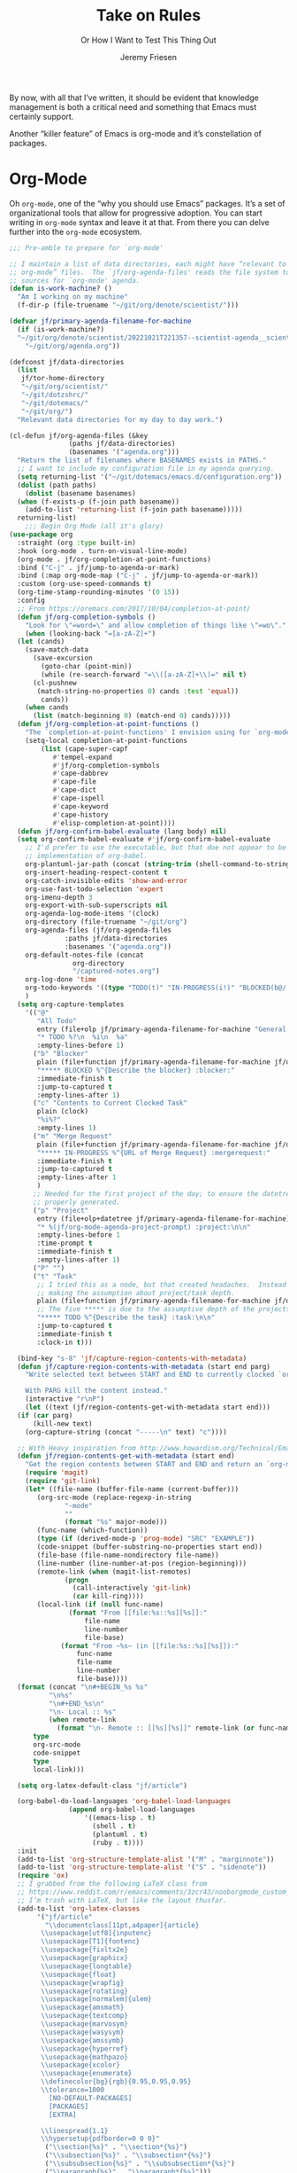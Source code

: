 # -*- lexical-binding: t; org-insert-tilde-language: emacs-lisp; -*-
#+TITLE: Take on Rules
#+SUBTITLE: Or How I Want to Test This Thing Out
#+AUTHOR: Jeremy Friesen
#+EMAIL: jeremy@jeremyfriesen.com
#+FILETAGS: :takeonrules:
#+STARTUP: showall
#+PROPERTY: header-args:emacs-lisp :comments link
#+OPTIONS: toc:3

By now, with all that I’ve written, it should be evident that knowledge management is both a critical need and something that Emacs must certainly support.

Another “killer feature” of Emacs is org-mode and it’s constellation of packages.

* Org-Mode

Oh ~org-mode~, one of the “why you should use Emacs” packages.  It’s a set of organizational tools that allow for progressive adoption.  You can start writing in ~org-mode~ syntax and leave it at that.  From there you can delve further into the ~org-mode~ ecosystem.

#+begin_src emacs-lisp
  ;;; Pre-amble to prepare for `org-mode'

  ;; I maintain a list of data directories, each might have “relevant to
  ;; org-mode” files.  The `jf/org-agenda-files' reads the file system to gather
  ;; sources for `org-mode' agenda.
  (defun is-work-machine? ()
    "Am I working on my machine"
    (f-dir-p (file-truename "~/git/org/denote/scientist/")))

  (defvar jf/primary-agenda-filename-for-machine
    (if (is-work-machine?)
	"~/git/org/denote/scientist/20221021T221357--scientist-agenda__scientist.org"
      "~/git/org/agenda.org"))

  (defconst jf/data-directories
    (list
     jf/tor-home-directory
     "~/git/org/scientist/"
     "~/git/dotzshrc/"
     "~/git/dotemacs/"
     "~/git/org/")
    "Relevant data directories for my day to day work.")

  (cl-defun jf/org-agenda-files (&key
				 (paths jf/data-directories)
				 (basenames '("agenda.org")))
    "Return the list of filenames where BASENAMES exists in PATHS."
    ;; I want to include my configuration file in my agenda querying.
    (setq returning-list '("~/git/dotemacs/emacs.d/configuration.org"))
    (dolist (path paths)
      (dolist (basename basenames)
	(when (f-exists-p (f-join path basename))
	  (add-to-list 'returning-list (f-join path basename)))))
    returning-list)
      ;;; Begin Org Mode (all it's glory)
  (use-package org
    :straight (org :type built-in)
    :hook (org-mode . turn-on-visual-line-mode)
    (org-mode . jf/org-completion-at-point-functions)
    :bind ("C-j" . jf/jump-to-agenda-or-mark)
    :bind (:map org-mode-map ("C-j" . jf/jump-to-agenda-or-mark))
    :custom (org-use-speed-commands t)
    (org-time-stamp-rounding-minutes '(0 15))
    :config
    ;; From https://oremacs.com/2017/10/04/completion-at-point/
    (defun jf/org-completion-symbols ()
      "Look for \"=word=\" and allow completion of things like \"=wo\"."
      (when (looking-back "=[a-zA-Z]+")
	(let (cands)
	  (save-match-data
	    (save-excursion
	      (goto-char (point-min))
	      (while (re-search-forward "=\\([a-zA-Z]+\\)=" nil t)
		(cl-pushnew
		 (match-string-no-properties 0) cands :test 'equal))
	      cands))
	  (when cands
	    (list (match-beginning 0) (match-end 0) cands)))))
    (defun jf/org-completion-at-point-functions ()
      "The `completion-at-point-functions' I envision using for `org-mode'."
      (setq-local completion-at-point-functions
		  (list (cape-super-capf
			 #'tempel-expand
			 #'jf/org-completion-symbols
			 #'cape-dabbrev
			 #'cape-file
			 #'cape-dict
			 #'cape-ispell
			 #'cape-keyword
			 #'cape-history
			 #'elisp-completion-at-point))))
    (defun jf/org-confirm-babel-evaluate (lang body) nil)
    (setq org-confirm-babel-evaluate #'jf/org-confirm-babel-evaluate
	  ;; I'd prefer to use the executable, but that doe not appear to be the
	  ;; implementation of org-babel.
	  org-plantuml-jar-path (concat (string-trim (shell-command-to-string "brew-path plantuml")) "/libexec/plantuml.jar")
	  org-insert-heading-respect-content t
	  org-catch-invisible-edits 'show-and-error
	  org-use-fast-todo-selection 'expert
	  org-imenu-depth 3
	  org-export-with-sub-superscripts nil
	  org-agenda-log-mode-items '(clock)
	  org-directory (file-truename "~/git/org")
	  org-agenda-files (jf/org-agenda-files
			    :paths jf/data-directories
			    :basenames '("agenda.org"))
	  org-default-notes-file (concat
				  org-directory
				  "/captured-notes.org")
	  org-log-done 'time
	  org-todo-keywords '((type "TODO(t)" "IN-PROGRESS(i!)" "BLOCKED(b@/!)" "IN-REVIEW(r!)" "|" "DONE(d!)" "DELEGATED(g@/!)" "CANCELLED(c@)"))
	  )
    (setq org-capture-templates
	  '(("@"
	     "All Todo"
	     entry (file+olp jf/primary-agenda-filename-for-machine "General Todo Items")
	     "* TODO %?\n  %i\n  %a"
	     :empty-lines-before 1)
	    ("b" "Blocker"
	     plain (file+function jf/primary-agenda-filename-for-machine jf/org-mode-agenda-find-blocked-node)
	     "***** BLOCKED %^{Describe the blocker} :blocker:"
	     :immediate-finish t
	     :jump-to-captured t
	     :empty-lines-after 1)
	    ("c" "Contents to Current Clocked Task"
	     plain (clock)
	     "%i%?"
	     :empty-lines 1)
	    ("m" "Merge Request"
	     plain (file+function jf/primary-agenda-filename-for-machine jf/org-mode-agenda-find-merge-request-node)
	     "***** IN-PROGRESS %^{URL of Merge Request} :mergerequest:"
	     :immediate-finish t
	     :jump-to-captured t
	     :empty-lines-after 1
	     )
	    ;; Needed for the first project of the day; to ensure the datetree is
	    ;; properly generated.
	    ("p" "Project"
	     entry (file+olp+datetree jf/primary-agenda-filename-for-machine)
	     "* %(jf/org-mode-agenda-project-prompt) :project:\n\n"
	     :empty-lines-before 1
	     :time-prompt t
	     :immediate-finish t
	     :empty-lines-after 1)
	    ("P" "")
	    ("t" "Task"
	     ;; I tried this as a node, but that created headaches.  Instead I'm
	     ;; making the assumption about project/task depth.
	     plain (file+function jf/primary-agenda-filename-for-machine jf/org-mode-agenda-find-project-node)
	     ;; The five ***** is due to the assumptive depth of the projects and tasks.
	     "***** TODO %^{Describe the task} :task:\n\n"
	     :jump-to-captured t
	     :immediate-finish t
	     :clock-in t)))

    (bind-key "s-8" 'jf/capture-region-contents-with-metadata)
    (defun jf/capture-region-contents-with-metadata (start end parg)
      "Write selected text between START and END to currently clocked `org-mode' entry.

      With PARG kill the content instead."
      (interactive "r\nP")
      (let ((text (jf/region-contents-get-with-metadata start end)))
	(if (car parg)
	    (kill-new text)
	  (org-capture-string (concat "-----\n" text) "c"))))

    ;; With Heavy inspiration from http://www.howardism.org/Technical/Emacs/capturing-content.html
    (defun jf/region-contents-get-with-metadata (start end)
      "Get the region contents between START and END and return an `org-mode' formatted string."
      (require 'magit)
      (require 'git-link)
      (let* ((file-name (buffer-file-name (current-buffer)))
	     (org-src-mode (replace-regexp-in-string
			    "-mode"
			    ""
			    (format "%s" major-mode)))
	     (func-name (which-function))
	     (type (if (derived-mode-p 'prog-mode) "SRC" "EXAMPLE"))
	     (code-snippet (buffer-substring-no-properties start end))
	     (file-base (file-name-nondirectory file-name))
	     (line-number (line-number-at-pos (region-beginning)))
	     (remote-link (when (magit-list-remotes)
			    (progn
			      (call-interactively 'git-link)
			      (car kill-ring))))
	     (local-link (if (null func-name)
			     (format "From [[file:%s::%s][%s]]:"
				     file-name
				     line-number
				     file-base)
			   (format "From ~%s~ (in [[file:%s::%s][%s]]):"
				   func-name
				   file-name
				   line-number
				   file-base))))
	(format (concat "\n#+BEGIN_%s %s"
			"\n%s"
			"\n#+END_%s\n"
			"\n- Local :: %s"
			(when remote-link
			  (format "\n- Remote :: [[%s][%s]]" remote-link (or func-name file-name))))
		type
		org-src-mode
		code-snippet
		type
		local-link)))

    (setq org-latex-default-class "jf/article")

    (org-babel-do-load-languages 'org-babel-load-languages
				 (append org-babel-load-languages
					 '((emacs-lisp . t)
					   (shell . t)
					   (plantuml . t)
					   (ruby . t))))
    :init
    (add-to-list 'org-structure-template-alist '("M" . "marginnote"))
    (add-to-list 'org-structure-template-alist '("S" . "sidenote"))
    (require 'ox)
    ;; I grabbed from the following LaTeX class from
    ;; https://www.reddit.com/r/emacs/comments/3zcr43/nooborgmode_custom_latexpdf_export_custom_style/.
    ;; I’m trash with LaTeX, but like the layout thusfar.
    (add-to-list 'org-latex-classes
		 '("jf/article"
		   "\\documentclass[11pt,a4paper]{article}
	      \\usepackage[utf8]{inputenc}
	      \\usepackage[T1]{fontenc}
	      \\usepackage{fixltx2e}
	      \\usepackage{graphicx}
	      \\usepackage{longtable}
	      \\usepackage{float}
	      \\usepackage{wrapfig}
	      \\usepackage{rotating}
	      \\usepackage[normalem]{ulem}
	      \\usepackage{amsmath}
	      \\usepackage{textcomp}
	      \\usepackage{marvosym}
	      \\usepackage{wasysym}
	      \\usepackage{amssymb}
	      \\usepackage{hyperref}
	      \\usepackage{mathpazo}
	      \\usepackage{xcolor}
	      \\usepackage{enumerate}
	      \\definecolor{bg}{rgb}{0.95,0.95,0.95}
	      \\tolerance=1000
		    [NO-DEFAULT-PACKAGES]
		    [PACKAGES]
		    [EXTRA]

	      \\linespread{1.1}
	      \\hypersetup{pdfborder=0 0 0}"
		   ("\\section{%s}" . "\\section*{%s}")
		   ("\\subsection{%s}" . "\\subsection*{%s}")
		   ("\\subsubsection{%s}" . "\\subsubsection*{%s}")
		   ("\\paragraph{%s}" . "\\paragraph*{%s}")))

    ;; \\hypersetup{colorlinks=false,pdfborderstyle={/S/U/W 1},pdfborder=0 0 1}"
    ;; Make TAB act as if it were issued from the buffer of the languages's major
    ;; mode.
    :custom (org-src-tab-acts-natively t)
    (org-clock-clocktable-default-properties '(:maxlevel 5 :link t :tags t))
    :bind (:map org-mode-map
		("C-c l i" . jf/org-insert-link-dwim)
		("s-2" . consult-org-heading))
    :bind (("C-c l s" . org-store-link)
	   ("C-c a" . org-agenda)
	   ("C-c c" . org-capture)
	   ("C-s-t" . org-toggle-link-display)))

  ;;; Additionally Functionality for Org Mode
  ;; Cribbed from https://xenodium.com/emacs-dwim-do-what-i-mean/
  (defun jf/org-insert-link-dwim (parg &rest args)
    "Like `org-insert-link' but with personal dwim preferences.

    With PARG, skip personal dwim preferences."
    (interactive "P")
    (let* ((point-in-link (org-in-regexp org-link-any-re 1))
	   (clipboard-url (when (string-match-p "^http" (current-kill 0))
			    (current-kill 0)))
	   (region-content (when (region-active-p)
			     (buffer-substring-no-properties (region-beginning)
							     (region-end)))))
      (cond
       ((car parg)
	(call-interactively 'org-insert-link nil nil))
       ((and region-content clipboard-url (not point-in-link))
	(delete-region (region-beginning) (region-end))
	(insert (org-make-link-string clipboard-url region-content)))
       ((and clipboard-url (not point-in-link))
	(insert (org-make-link-string
		 clipboard-url
		 (read-string "Title: "
			      (with-current-buffer (url-retrieve-synchronously clipboard-url)
				(dom-text (car
					   (dom-by-tag (libxml-parse-html-region
							(point-min)
							(point-max))
						       'title))))))))
       (t
	(call-interactively 'org-insert-link)))))

  ;;; Org Mode time tracking and task tracking adjustments

  ;; I work on several different projects each day; helping folks get unstuck.  I also need to track and record my time.
  (bind-key "C-j" 'jf/jump-to-agenda-or-mark)
  (cl-defun jf/jump-to-agenda-or-mark (prefix-arg)
    "Jump to and from current agenda item to mark.

    With PREFIX_ARG go to beginning of today's headline."
    (interactive "P")
    (require 'org-capture)
    (if (car prefix-arg)
	;; Jump to where we would put a project were we to capture it.
	(org-capture-goto-target "p")
      (if (string= (buffer-file-name) (file-truename jf/primary-agenda-filename-for-machine))
	  (call-interactively #'consult-global-mark)
	(progn
	  (call-interactively #'set-mark-command)
	  (if (when (and (fboundp 'org-clocking-p) (org-clocking-p)) t)
	      (org-clock-goto)
	    ;; Jump to where we would put a project were we to capture it.
	    (org-capture-goto-target "p")))))
    (require 'pulsar)
    (pulsar-pulse-line))
  (defun jf/org-mode-agenda-project-prompt ()
    "Prompt for project based on existing projects in agenda file.

      Note: I tried this as interactive, but the capture templates
      insist that it should not be interactive."
    (completing-read
     "Project: "
     (sort
      (-distinct
       (org-map-entries
	(lambda ()
	  (org-element-property :title (org-element-at-point)))
	"+LEVEL=4+project" 'agenda)
       ) #'string<)))

  ;; When I jump to a new task for the day, I want to position that task within
  ;; the prompted project.  Inspiration from
  ;; https://gist.github.com/webbj74/0ab881ed0ce61153a82e.
  (cl-defun jf/org-mode-agenda-find-project-node (&key
						  (tag "project")
						  (project (jf/org-mode-agenda-project-prompt))
						  ;; The `file+olp+datetree` directive creates a headline like “2022-09-03 Saturday”.
						  (within_headline (format-time-string "%Y-%m-%d %A")))
    "Find and position the cursor at the end of
      the given PROJECT WITHIN_HEADLINE."
    ;; We need to be using the right agenda file.
    (with-current-buffer (find-file-noselect jf/primary-agenda-filename-for-machine)
      (let ((existing-position (org-element-map
				   (org-element-parse-buffer)
				   'headline
				 ;; Finds the end position of:
				 ;; - a level 4 headline
				 ;; - that is tagged as a :project:
				 ;; - is titled as the given project
				 ;; - and is within the given headline
				 (lambda (hl)
				   (and (=(org-element-property :level hl) 4)
					;; I can't use the :title attribute as it is a
					;; more complicated structure; this gets me
					;; the raw string.
					(string= project (plist-get (cadr hl) :raw-value))
					(member tag (org-element-property :tags hl))
					;; The element must have an ancestor with a headline of today
					(string= within_headline
						 (plist-get
						  ;; I want the raw title, no styling nor tags
						  (cadr (car (org-element-lineage hl))) :raw-value))
					(org-element-property :end hl)))
				 nil t)))
	(if existing-position
	    ;; Go to the existing position for this project
	    (goto-char existing-position)
	  (progn
	    ;; Go to the end of the file and append the project to the end
	    (end-of-buffer)
	    ;; Ensure we have a headline for the given day
	    (unless (org-element-map
			(org-element-parse-buffer)
			'headline
		      (lambda (hl)
			(string= within_headline
				 (plist-get
				  ;; I want the raw title, no styling nor tags
				  (cadr (car (org-element-lineage hl))) :raw-value))))
	      (insert (concat "\n\n*** "within_headline)))
	    (insert (concat "\n\n**** " project " :" tag ":\n\n")))))))

  (cl-defun jf/org-mode-agenda-find-blocked-node ()
    "Add a blocker node to today."
    (jf/org-mode-agenda-find-project-node :tag "blockers"
					  :project (concat "Blockers for " (format-time-string "%Y-%m-%d"))))

  (cl-defun jf/org-mode-agenda-find-merge-request-node ()
    "Add a mergerequest node to today."
    (jf/org-mode-agenda-find-project-node :tag "mergerequests"
					  :project (concat "Merge Requests for " (format-time-string "%Y-%m-%d"))))

  ;; Takes my notes for the day and formats them for a summary report.
  (defun jf/org-mode-agenda-to-stand-up-summary (parg)
    "Copy to the kill ring the day's time-tracked summary.

  When given PREFIX-ARG, prompt for the day of interest.

  NOTE: This follows the convention that projects are on headline 4 and
  tasks within projects are headline 5."
    (interactive "P")
    (with-current-buffer (find-file-noselect jf/primary-agenda-filename-for-machine)
      (save-excursion
	(let ((within_headline
	       ;; Use the CCYY-MM-DD Dayname format and prompt for a date if PREFIX-ARG given.
	       (format-time-string "%Y-%m-%d %A"
				   (when (car parg) (org-read-date nil t nil "Pick a day:" )))))
	  (kill-new
	   (concat "*Summary of " within_headline "*\n\n"
		   (s-trim
		    (s-join
		     "\n"
		     (org-element-map
			 (org-element-parse-buffer)
			 'headline
		       (lambda (hl)
			 (when (member
				within_headline
				(mapcar
				 (lambda (ancestor) (plist-get (cadr ancestor) :raw-value))
				 (org-element-lineage hl)))
			   (if (=(org-element-property :level hl) 4)
			       (concat "\n" (plist-get (cadr hl) :raw-value))
			     (concat "- " (plist-get (cadr hl) :raw-value)))))
		       )))))
	  (jf/create-scratch-buffer)
	  (yank)))))

  ;; I’m responsible for tracking my work time.  I want a way to quickly see what
  ;; that is for the current week.
  ;;
  ;; A utility function providing an overrview
  (cl-defun jf/org-mode-weekly-report ()
    "Jump to my weekly time tracker.

  Useful for providing me with an overview of my total tracked time
  for the week."
    (interactive)
    (find-file jf/primary-agenda-filename-for-machine)
    (require 'pulsar)
    (pulsar-pulse-line)
    (org-clock-report 4))

  ;; Another task at end of month is to transcribing my agenda’s timesheet to
  ;; entries in our time tracking software.  From the day’s project link in the
  ;; =org-clock-report=, I want to copy the headlines of each of the tasks.  I
  ;; fill out my time sheets one day at a time.
  (defun jf/org-mode-tasks-for-project-and-day ()
    "Function to help report time for Scientist.com

  Assumes that I'm on a :project: headline.

  - Sum the hours (in decimal form) for the tasks.
  - Create a list of the tasks.
  - Write this information to the message buffer.
  - Then move to the next heading level.
  "
    (interactive)
    (let* ((project (plist-get (cadr (org-element-at-point)) :raw-value))
	   (tasks (s-join "\n" (org-with-wide-buffer
				(when (org-goto-first-child)
				  (cl-loop collect (concat "- " (org-no-properties (org-get-heading t t)))
					   while (outline-get-next-sibling))))))
	   (hours (/ (org-clock-sum-current-item) 60.0))
	   (output (format "Project: %s\nHours: %s\nTasks:\n%s" project hours tasks)))
      (kill-new tasks)
      (message output)))

  ;;; Extra Org Mode Export Function(s)

  ;; Org Mode has built-in capabilities for exporting to HTML (and other
  ;; languages).  The following function does just a bit more.  It converts the
  ;; org region to HTML and sends it to the clipboard as an RTF datatype.
  ;;
  ;; Why is that nice?  As an RTF datatype, the paste receiver better handles the
  ;; HTML (e.g., I can more readily paste into an Email and it pastes as
  ;; expected).
  ;;
  ;; See
  ;; https://kitchingroup.cheme.cmu.edu/blog/2016/06/16/Copy-formatted-org-mode-text-from-Emacs-to-other-applications/
  ;; for more details.  One addition I made was to add the ~-inputencoding UTF-8~
  ;; switch.  Without it, I would end up with some weird characters from odd
  ;; smartquote handling.
  (use-package htmlize
    :straight t
    :bind ("C-M-s-c" . jf/formatted-copy-org-to-html)
    :config
    ;; The following functions build on both org and the htmlize package.  I
    ;; define them as part of the config because without the package these won't
    ;; work.
    ;;
    ;; For this to work, I needed to permit my \"~/bin/emacsclient\" in the Security
    ;; & Privacy > Accessibility system preference.
    ;;
    ;; http://mbork.pl/2021-05-02_Org-mode_to_Markdown_via_the_clipboard
    (defun jf/org-copy-region-as-markdown ()
      "Copy the region (in Org) to the system clipboard as Markdown."
      (interactive)
      (require 'ox)
      (if (use-region-p)
	  (let* ((region
		  (buffer-substring-no-properties
		   (region-beginning)
		   (region-end)))
		 (markdown
		  (org-export-string-as region 'md t '(:with-toc nil))))
	    (gui-set-selection 'CLIPBOARD markdown))))

    ;; I have found that Slack resists posting rich content, so I often need to open up TextEdit, paste into an empty file, copy the contents, and then paste into Slack.
    (defun jf/formatted-copy-org-to-html (prefix)
      "Export region to HTML, and copy it to the clipboard.

  When given the PREFIX arg, paste the content into TextEdit (for future copy)."
      (interactive "P")
      (save-window-excursion
	(let* ((buf (org-export-to-buffer 'html "*Formatted Copy*" nil nil t t))
	       (html (with-current-buffer buf (buffer-string))))
	  (with-current-buffer buf
	    (shell-command-on-region
	     (point-min)
	     (point-max)
	     "textutil -inputencoding UTF-8 -stdout -stdin -format html -convert rtf | pbcopy"))
	  (kill-buffer buf)
	  ;; Paste into TextEdit
	  (when (car prefix)
	    (ns-do-applescript
	     (concat
	      "tell application \"TextEdit\"\n"
	      "\tactivate\n"
	      "\tset myrtf to the clipboard as «class RTF »\n"
	      "\tset mydoc to make new document\n"
	      "\tset text of mydoc to myrtf\n"
	      "end tell")))
	  )))
    )

  (define-key org-mode-map (kbd "~") #'org-insert-backtick)
  (defun org-insert-backtick ()
    "Insert a backtick using `org-self-insert-command'."
    (interactive)
    (setq last-command-event ?`)
    (call-interactively #'org-self-insert-command))

  (defvar-local org-insert-tilde-language nil
    "Default language name in the current Org file.
  If nil, `org-insert-tilde' after 2 tildes inserts an \"example\"
  block.  If a string, it inserts a \"src\" block with the given
  language name.")

  (define-key org-mode-map (kbd "`") #'org-insert-tilde)
  (defun org-insert-tilde ()
    "Insert a tilde using `org-self-insert-command'."
    (interactive)
    (if (string= (buffer-substring-no-properties (- (point) 3) (point))
		 "\n~~")
	(progn (delete-char -2)
	       (if org-insert-tilde-language
		   (insert (format "#+begin_src %s\n#+end_src"
				   org-insert-tilde-language))
		 (insert "#+begin_example\n#+end_example"))
	       (forward-line -1)
	       (if (string= org-insert-tilde-language "")
		   (move-end-of-line nil)
		 (org-edit-special)))
      (setq last-command-event ?~)
      (call-interactively #'org-self-insert-command)))

  ;; In
  ;; https://takeonrules.com/2022/02/26/note-taking-with-org-roam-and-transclusion/,
  ;; I wrote about ~org-transclusion~.  The quick version, ~org-transclusion~
  ;; allows you to include text from one file into another.  This allows for
  ;; document composition.
  (use-package org-transclusion
    :straight t
    :init (setq org-transclusion-exclude-elements '(property-drawer keyword)))


  ;; I love the work of Daniel Mendler (https://github.com/minad).
  ;; This package gives a bit of visual chrome to org files.
  (use-package org-modern
    :straight (:host github :repo "minad/org-modern")
    :custom (org-modern-star '("◉" "○" "◈" "◇" "•"))
    :hook (org-mode . org-modern-mode))


  ;;; Org Export and Composition Functionality

  (setq org-export-global-macros (list))
  (use-package ox
    :straight (ox :type built-in)
    :config
    (add-to-list 'org-export-global-macros
		 '("kbd" . "@@html:<kbd>@@$1@@html:</kbd>@@"))

    (add-to-list 'org-export-global-macros
		 '("date" . "@@html:<time datetime=\"$1\">@@$2@@html:</time>@@"))

    (add-to-list 'org-export-global-macros
		 '("cite" . "@@html:<cite>@@$1@@html:</cite>@@"))

    (add-to-list 'org-export-global-macros
		 '("dfn" . "@@html:<dfn>@@$1@@html:</dfn>@@"))

    (add-to-list 'org-export-global-macros
		 '("scene-date" . "#+begin_marginnote\nThe scene occurs on @@html:<span class=\"time\">@@$1@@html:</span>@@.\n#+end_marginnote")))

  (add-to-list 'org-export-global-macros
	       '("mention" . "@@hugo:{{< glossary key=\"@@$1@@hugo:\" >}}@@"))
  (add-to-list 'org-export-global-macros
	       '("abbr" . "@@hugo:{{< glossary key=\"@@$1@@hugo:\" abbr=\"t\" >}}@@"))
  (add-to-list 'org-export-global-macros
	       '("abbr-plural" . "@@hugo:{{< glossary key=\"@@$1@@hugo:\" abbr=\"t\" plural=\"t\" >}}@@"))
  (add-to-list 'org-export-global-macros
	       '("linkToGame" . "@@hugo:{{< glossary key=\"@@$1@@hugo:\" abbr=\"t\" >}}@@"))
  (add-to-list 'org-export-global-macros
	       '("i" . "@@html:<i class=\"dfn\">@@$1@@html:</i>@@"))

  (add-to-list 'org-export-global-macros
	       '("sidenote" . "@@hugo:{{< sidenote >}}@@$1@@hugo:{{< /sidenote >}}@@"))

  (add-to-list 'org-export-global-macros
	       '("linkToSeries" . "@@hugo:{{< linkToSeries \"@@$1@@hugo:\" >}}@@"))'

  (cl-defun jf/org-macro-value-list (macro-name &key (dir org-directory))
    "List the unique inner text of all uses of MACRO-NAME in given DIR."
    (s-split
     "\n"
     (s-trim
      (shell-command-to-string
       (concat
	"rg \"\\{\\{\\{"
	macro-name
	"\\((.+?)\\)\\}\\}\\}"
	"\" --only-matching --no-filename -r '$1' "
	dir
	" | sort | uniq")))))


  (defun jf/org-link-delete-link ()
    "Remove the link part of an org-mode link at point and keep
  only the description"
    (interactive)
    (let ((elem (org-element-context)))
      (when (eq (car elem) 'link)
	(let* ((content-begin (org-element-property :contents-begin elem))
	       (content-end  (org-element-property :contents-end elem))
	       (link-begin (org-element-property :begin elem))
	       (link-end (org-element-property :end elem)))
	  (when (and content-begin content-end)
	    (let ((content (buffer-substring-no-properties content-begin content-end)))
	      (delete-region link-begin link-end)
	      (insert (concat content " "))))))))

  (defun jf/force-org-rebuild-cache (prefix-arg)
    "Call some functions to rebuild the applicable `org-mode' and `org-roam' cache(s).

  When given PREFIX_ARG, clear the org-roam database (via `org-roam-db-clear-all') then sync.  This will slow down the sync."
    (interactive "P")
    (org-id-update-id-locations)
    (when (fboundp 'org-roam-db-clear-all)
      (progn
	(when (car prefix-arg) (org-roam-db-clear-all))
	(org-roam-db-sync)
	(org-roam-update-org-id-locations))))
#+end_src

#+RESULTS:
: jf/force-org-rebuild-cache

* COMMENT Org-Roam

This is my third iteration on an ~org-roam~.  It's goal is to address use-cases that I've encountered while moving more of my note-taking with ~org-roam~.

One use-case is when I'm running or playing in an RPG session.  During those sessions, when I create/find/insert nodes, I almost want to leverage the same tags.  That can be in my capturing of nodes or in my searching for nodes.  This is something I observed while running my 13 session "Thel Sector" campaign.

A second use-case is when I'm writing notes or thoughts related to work.  In a past life, I might have written notes for either my employer or Samvera (a community in which I participated).  Those notes might overlap but rarely did.

While I’m writing those notes, if I’m developing out concepts, I might want to filter my captures and searches to similar tags.

Another use case is less refined, namely I'm writing but am not "in" a specific context.

However, v2 of my org-roam structure[fn:1], didn't quite get out of the way.  I never quite got to the speed of note taking that I had for the original Thel Sector campaign.

What follows builds on Jethro Kuan's [[https://jethrokuan.github.io/org-roam-guide/][How I Take Notes with Org-roam]].  Reading Jethro Kuan's post helped me see how I could do this.

Additional resources:

- [[https://sqrtminusone.xyz/configs/emacs/#org-roam][Pavel Korytov’s Emacs config (Org Roam)]]

** Preliminaries

The ~jf/org-roam-capture-templates-plist~ variable defines the possible org-roam capture templates that I will use.  I have chosen to narrow these to three types:

- ~refs~ :: References to other people’s thoughts.
- ~main~ :: My thoughts, still churning, referencing other thoughts.
- ~scientist~ :: Documents specific to scientist work.

/Note:/ I chose to go with 4 character types to minimize it’s impact on rendering “type” in the search results (4 characters requires less visual space than 10 characters).

As of <2022-04-10 Sun> I am rarely using ~pubs~ simply comingling ~pubs~ and ~main~.  A “pub” is something that has a ~ROAM_REFS~ entry and is in the “mine” sub-directory.

#+begin_src emacs-lisp
  (defvar jf/org-roam-capture-templates-plist
    (list
     ;; These are references to "other people's thoughts."
     :refs '("r" "refs" plain "%?"
	     :if-new (file+head "refs/%<%Y%m%d>---${slug}.org" "#+title: ${title}\n#+FILETAGS:\n")
	     :unnarrowed t)
     ;; These are "my thoughts" with references to "other people's thoughts."
     :main '("m" "main" plain "%?"
	     :if-new (file+head "main/%<%Y%m%d>---${slug}.org"
				"#+title: ${title}\n#+FILETAGS: ${auto-tags}\n")
	     :immediate-finish t
	     :unnarrowed t)
     :scientist '("s" "scientist" plain "%?"
		  :if-new (file+head "scientist/%<%Y%m%d>---${slug}.org"
				     "#+title: ${title}\n#+FILETAGS: :scientist:${auto-tags}\n")
		  :immediate-finish t
		  :unnarrowed t)
     ;; These are publications of "my thoughts" referencing "other people's thoughts".
     ;; :pubs '("p" "pubs" plain "%?"
     ;; 	   :if-new (file+head "pubs/%<%Y%m%d>---${slug}.org" "#+title: ${title}\n#+FILETAGS:\n")
     ;; 	   :immediate-finish t
     ;; 	   :unnarrowed t)
     )
    "Templates to use for `org-roam' capture.")
#+end_src

The ~jf/org-context-plist~ defines and names some of the contexts in which I might be writing.  Each named context defines the associated tags.  These are the tags that all nodes will have when they are written in the defined context.

Loosely related is the ~jf/org-auto-tags--current-list~; Contexts are a named set of tags.  However, other functions don’t operate based on context.  They instead operated based on the tags.

#+begin_src emacs-lisp
  (defvar jf/org-context-plist
    (list
     :none
     (list
      :name "none"
      :tags (list))

     :burning-locusts
     (list
      :name "burning-locusts"
      :tags '("burning-locusts"
	      "rpgs"
	      "burning-wheel"))
     :drinax
     (list
      :name "drinax"
      :tags '("campaigns"
	      "drinax"
	      "rpgs"))
     :forem
     (list
      :name "forem"
      :tags '("forem"))

     :mistimed-scroll
     (list
      :name "mistimed-scroll"
      :tags '("eberron"
	      "mistimed-scroll"
	      "rpgs"
	      "burning-wheel"))
     :scientist
     (list
      :name "scientist"
      :tags '("scientist"))
     :thel-sector
     (list
      :name "thel-sector"
      :tags '("thel-sector"
	      "rpgs" "swn")))
    "A list of contexts that I regularly write about.")

  (defvar jf/org-auto-tags--current-list
    (list)
    "The list of tags to automatically apply to an `org-roam' capture.")
#+end_src

I can use ~jf/org-auto-tags--set~ to create an ad hoc context, or perhaps a "yet to be named" context.  I can use ~jf/org-auto-tags--set-by-context~ to establish the current context (or clear it).

#+begin_src emacs-lisp
  (defun jf/org-auto-tags--set (tags)
    "Prompt user or more TAGS."
    (interactive
     (list
      (completing-read-multiple
       "Tag(s): " (org-roam-tag-completions))))
    (setq jf/org-auto-tags--current-list tags))

  (transient-define-suffix jf/org-auto-tags--transient (tags)
    "Set the TAGS from minibuffer read"
    :description '(lambda ()
		    (concat
		     "Org Tags: "
		     (propertize
		      (format "%s" jf/org-auto-tags--current-list)
		      'face 'transient-argument)))
    (interactive
     (list (completing-read-multiple "Tag(s): " (org-roam-tag-completions))))
    (setq jf/org-auto-tags--current-list tags))

  (cl-defun jf/org-context-list-completing-read
      (&key
       (context-plist
	jf/org-context-plist))
    "Create a list of contexts from the CONTEXT-PLIST for completing read.

	 The form should be '((\"forem\" 1) (\"burning-loscusts\" 2))."
    ;; Skipping the even entries as those are the "keys" for the plist,
    ;; the odds are the values.
    (-non-nil (seq-map-indexed
	       (lambda (context index)
		 (when (oddp index)
		   (list (plist-get context :name) index)))
	       context-plist)))

  (cl-defun jf/org-auto-tags--set-by-context
      (context
       &key
       (context-plist jf/org-context-plist))
    "Set auto-tags by CONTEXT.

     Prompt for CONTEXT from CONTEXT-PLIST."
    (interactive
     (list
      (completing-read
       "Context: " (jf/org-context-list-completing-read))))
    (setq jf/org-auto-tags--current-list
	  (plist-get
	   (plist-get
	    context-plist (intern (concat ":" context)))
	   :tags)))
#+end_src

With the ~jf/org-auto-tags--current-list~ variable set, I want a function to inject those tags onto my captures.  Looking at the [[https://www.orgroam.com/manual.html#Org_002droam-Template-Expansion][org-roam docs on template expansion]], I want to create a function named ~org-roam-node-auto-tags~.

#+begin_src emacs-lisp
  (cl-defun org-roam-node-auto-tags
      (node
       &key
       (tag-list jf/org-auto-tags--current-list))
    "Inject the TAG-LIST into the {auto-tags} region of captured NODE.

       See https://www.orgroam.com/manual.html#Template-Walkthrough"
    (if (and tag-list (> (length tag-list) 0))
	(concat ":" (s-join ":" tag-list) ":")
      ""))
#+end_src

And finally, we have functions to use for establishing what templates are available based on the context, as well as what to setup as the default filter-fn for org-capture.

In other words, when I have set one or more tags, I want to use the templates appropriate for those tags and filter my org-roam-nodes so that only those nodes that have all of the tags are candidates.

#+begin_src emacs-lisp
  (cl-defun jf/org-roam-templates-list
      (template
       &key
       (template-plist jf/org-roam-capture-templates-plist))
    "List of `org-roam' capture templates based on the given TEMPLATE.

       Searches the TEMPLATE-PLIST for the templates.

       Note, the :all template assumes we use the whole list."
    (if (eq template :all)
	(-non-nil
	 (seq-map-indexed
	  (lambda (tmp index)
	    (when (oddp index)
	      tmp))
	  template-plist))
      (list (plist-get template-plist template))))

  (cl-defun jf/org-roam-templates-context-fn
      (&key
       (tag-list jf/org-auto-tags--current-list))
    "Returns a set of templates based on TAG-LIST.

       A key assumption is that if there's a default tag list, use the
       :main template."
    (if (and tag-list (> (length tag-list) 0))
	(if (-contains? tag-list "scientist")
	    (jf/org-roam-templates-list :scientist)
	  (jf/org-roam-templates-list :main))
      (jf/org-roam-templates-list :all)))

  (cl-defun jf/org-roam-filter-context-fn
      (node
       &key
       (tag-list jf/org-auto-tags--current-list))
    "Determine TAG-LIST is subset of NODE's tags."
    ;; gnus-subsetp is a more "permissive" version of subsetp.  It doesn't
    ;; consider order.  And looks at strings as equal if their values are the
    ;; same.
    (require 'gnus)
    (gnus-subsetp tag-list (org-roam-node-tags node)))
#+end_src

** Configuration

I wrote three functions to mirror three core functions of org-mode:

- ~jf/org-roam-capture~ :: find or create a node and file it away.
- ~jf/org-roam-node-insert~ :: find or create a node and insert a link to that node.  This is my “take notes quick” function.
- ~jf/org-roam-find-node~ :: find a node and open that node in the frame.

For each of those functions, I establish the filter based on the current context and/or tags.  I also limit the available capture templates based on the context.

#+begin_src emacs-lisp
  (defun jf/org-roam-capture
      (&optional
       goto
       keys)
    "Call `org-roam-capture' based on set tags."
    (interactive "P")
    (org-roam-capture
     goto
     keys
     :filter-fn 'jf/org-roam-filter-context-fn
     :templates (jf/org-roam-templates-context-fn)))

  (defun jf/org-roam-node-insert ()
    "Call `org-roam-node-insert' based on set tags."
    (interactive)
    (org-roam-node-insert
     'jf/org-roam-filter-context-fn
     :templates (jf/org-roam-templates-context-fn)))

  (defun jf/org-roam-find-node
      (&optional
       other-window
       initial-input)
    "Call `org-roam-node-find' based on set tags."
    (interactive current-prefix-arg)
    (org-roam-node-find
     other-window
     initial-input
     'jf/org-roam-filter-context-fn
     nil
     :templates (jf/org-roam-templates-context-fn)))
#+end_src

#+begin_src emacs-lisp
  (defun jf/org-roam-insert-at-point-epigraph-macro (&optional initial-input)
    "Insert an epigraph macro at point.

  Filter selections to INITIAL-INPUT."
    (interactive)
    (let ((node (org-roam-node-read
		 initial-input
		 (lambda (node)
		   (jf/org-roam-filter-context-fn node :tag-list '("epigraphs"))))))
      (insert (format "\n{{{epigraph(%s,%s)}}}\n"
		      (org-roam-node-id node)
		      (org-roam-node-title node)))))
#+end_src

And with all of that, let’s get into the org-roam configuration.

#+begin_src emacs-lisp
  (use-package org-roam
    :straight t
    :config
    (setq org-roam-dailies-capture-templates
	  '(("i" "item" item
	     "[ ] %?"
	     :target (file+head "%<%Y-%m-%d>.org"
				"#+title: %<%Y-%m-%d>\n#+FILETAGS: :dailies:\n"))))
    (setq org-roam-mode-section-functions
	  '((org-roam-backlinks-section :unique t)
	    (org-roam-reflinks-section)))
    :custom
    ;; See https://github.com/nobiot/org-transclusion/issues/136
    (org-roam-db-extra-links-exclude-keys '((node-property "ROAM_REFS")))
    (org-roam-directory (file-truename "~/git/org"))
    (org-roam-dailies-directory (if (is-work-machine?) "scientist/dailies/" "dailies"))
    (org-roam-node-display-template
     ;; Adding the "type" to this filter adds notably memory usage.  Consider caching this value?
     (concat "${type:7} "
	     " ${title:80} "
	     (propertize "${tags:50}" 'face 'org-tag)))
    (org-roam-node-annotation-function
     (lambda (node)
       (org-roam-node-backlinkscount node)))
    (org-roam-capture-templates (jf/org-roam-templates-list :all))
    :bind (("C-c o f" . jf/org-roam-find-node)
	   ("C-s-f" . jf/org-roam-find-node)
	   ("C-s-c" . jf/org-roam-capture)
	   ("C-c o c" . jf/org-roam-capture)
	   )
    :bind (:map org-mode-map
		(("C-s-;" . org-roam-buffer-toggle)
		 ("s-i" . jf/org-roam-node-insert)
		 ("C-c o i" . jf/org-roam-node-insert)
		 ("C-s-<right>" . org-roam-dailies-goto-next-note)
		 ("C-s-<left>" . org-roam-dailies-goto-previous-note)))
    :init
    ;; Help keep the `org-roam-buffer', toggled via `org-roam-buffer-toggle', sticky.
    (add-to-list 'display-buffer-alist
		 '("\\*org-roam\\#"
		   (display-buffer-in-side-window)
		   (side . right)
		   (slot . 0)
		   (window-width . 0.33)
		   (window-parameters . ((no-other-window . t)
					 (no-delete-other-windows . t)))))
    ;; When t the autocomplete in org documents will query the org roam database
    (setq org-roam-completion-everywhere t)
    (setq org-roam-v2-ack t)
    (org-roam-db-autosync-mode))
#+end_src

This function returns the node’s type (e.g., it’s directory).

#+begin_src emacs-lisp
  ;; This needs to be after the `org-roam’ declaration as it is dependent on the
  ;; structures of `org-roam'.
  (cl-defmethod org-roam-node-type ((node org-roam-node))
    "Return the TYPE of NODE."
    (condition-case nil
	(file-name-nondirectory
	 (directory-file-name
	  (file-name-directory
	   (file-relative-name
	    (org-roam-node-file node)
	    org-roam-directory))))
      (error "")))

  ;; From https://github.com/org-roam/org-roam/wiki/User-contributed-Tricks
  (cl-defmethod org-roam-node-backlinkscount ((node org-roam-node))
    (let* ((count (caar (org-roam-db-query
			 [:select (funcall count source)
				  :from links
				  :where (= dest $s1)
				  :and (= type "id")]
			 (org-roam-node-id node)))))
      ;;; The following includes the "type"; this becomes a non-filtering element.  But shows as an annotation.
      ;; (format "    %4d \xf0c1   %s  [%s]" count (format-time-string "%Y-%m-%d" (org-roam-node-file-mtime node)) (org-roam-node-type node))))
      ;;; The following does not include the "type"; this assumes that the type is part of the filterable columns.
      (format "    %4d \xf0c1   %s" count (format-time-string "%Y-%m-%d" (org-roam-node-file-mtime node)))))
#+end_src

** Leveraging Tag Filtering with Org-Roam CAPF

This function pairs with ~jf/org-roam-filter-context-fn~ contexts.  It’s an inner function to the auto-completes that ~org-roam~ exposes.  This way, while I have a context “activated”, when I use auto-complete, it limits the titles to those with the matching tags.

#+begin_src emacs-lisp
  ;; This resolves the auto-complete prompt to conform to the contexts I
  ;; previously wrote about.
  (cl-defun org-roam--get-titles (&key (tag-list jf/org-auto-tags--current-list))
    "Return all distinct titles and aliases in the Org-roam database.

    When given a TAG-LIST select only titles that are associated with *all* of the given tags."
    (if (and tag-list (> (length tag-list) 0))
	(let ((tag-vector (seq--into-vector tag-list))
	      (count (length tag-list)))
	  (mapcar #'car (org-roam-db-query
			 [:select :distinct title :from nodes
				  :where (in id
					     [:select node_id
						      :from tags
						      :where (in tag $v1)
						      :group :by node_id
						      :having (>= (funcall count node_id) $s2)])
				  :union :select :distinct alias :from aliases
				  :where (in node_id
					     [:select node_id
						      :from tags
						      :where (in tag $v3)
						      :group :by node_id
						      :having (>= (funcall count node_id) $s4)])]
			 ;; Note: I tried re-using $v1 and $s2 for the alias, but
			 ;; that resulted in hitting a grinding halt.
			 tag-vector count tag-vector count)))
      (mapcar #'car (org-roam-db-query
		     [:select :distinct title :from nodes
			      :union :select alias :from aliases]))))
#+end_src

/I tried to use an advising function, but ran into problems.  I instead chose to rewrite the function used by Org-Roam’s ~org-roam-complete-link-at-point~ and ~org-roam-complete-everywhere~.

** Org-Roam UI

The ~org-roam-ui~ package provides a graphical representation of the graph of ~org-roam~ documents.

#+begin_src emacs-lisp
  (use-package org-roam-ui
    :straight
    (:host github :repo "org-roam/org-roam-ui" :branch "main" :files ("*.el" "out"))
    :after org-roam
    ;;         normally we'd recommend hooking orui after org-roam, but since org-roam does not have
    ;;         a hookable mode anymore, you're advised to pick something yourself
    ;;         if you don't care about startup time, use
    ;;  :hook (after-init . org-roam-ui-mode)
    :config
    (setq org-roam-ui-sync-theme t
	  org-roam-ui-follow t
	  org-roam-ui-update-on-save t
	  org-roam-ui-open-on-start t))
#+end_src

All told, the past experience when running [[https://takeonrules.com/series/new-vistas-in-the-thel-sector/][New Vistas in the Thel Sector // Take on Rules]] informed how I thought about my note taking.

** Other Contexts

Try as I may, based on my configuration, I can’t get [[https://orgmode.org/manual/Protocols.html#Protocols][org-protocol]] to work.  So I’ve opted to take a different path; write some Emacs functions instead.

- ~jf/org-roam-capture-ref~ :: Capture a “refs” context ~org-roam-node~ for the given title and url.
- ~jf/menu--org-capture-elfeed-show~ :: Capture an RSS entry.
- ~jf/menu--org-capture-firefox~ :: Capture the active tab of Firefox.
- ~jf/menu--org-capture-safari~ :: Capture the active tab of Safari.

These tie into my the context and auto-tags.

#+begin_src emacs-lisp
  (cl-defun jf/org-roam-capture-ref (&key title url)
    "Capture the TITLE and URL in the `org-roam' :refs template"
    ;; If your installation of org-roam includes the fix fore
    ;; https://github.com/org-roam/org-roam/issues/2078 then you can leave the
    ;; below commented out.
    ;;
    ;; This looks a bit odd, but to capture the :ref we need the callback from org-roam.
    ;; (require 'org-roam-protocol)
    ;;
    (org-roam-capture-
     :keys "r"
     ;; TODO: I would love to get tags working but I'm missing something
     :node (org-roam-node-create :title title)
     :info (list :ref url)
     :props '(:immediate-finish nil)
     :templates (jf/org-roam-templates-list :refs)))

  (defun jf/menu--org-capture-firefox ()
    "Create an `org-roam-node' from Firefox page.

    Depends on the `grab-mac-link' package."
    (interactive)
    (let* ((link-title-pair (grab-mac-link-firefox-1))
	   (url (car link-title-pair))
	   (title (cadr link-title-pair)))
      (jf/org-roam-capture-ref :url url :title title)))

  (defun jf/menu--org-capture-safari ()
    "Create an `org-roam-node' from Safari page.

    Depends on the `grab-mac-link' package."
    (interactive)
    (let* ((link-title-pair (grab-mac-link-safari-1))
	   (url (car link-title-pair))
	   (title (cadr link-title-pair)))
      (jf/org-roam-capture-ref :url url :title title)))

  (defun jf/menu--org-capture-eww ()
    "Create an `org-roam-node' from `eww' data"
    (interactive)
    (let* ((url (plist-get eww-data :url))
	   (title (plist-get eww-data :title)))
      (jf/org-roam-capture-ref :url url :title title)))
#+end_src

** Things I’ve Learned about Org Roam

Reading https://sqrtminusone.xyz/configs/emacs/#managing-tables, I learned about ~org-table-export~.

Reading [[https://systemcrafters.net/build-a-second-brain-in-emacs/5-org-roam-hacks/#build-your-org-agenda-from-org-roam-notes][5 Org Roam Hacks for Better Productivity in Emacs - System Crafters]], I learned about how to incorporate ~org-roam~ docs into my agenda.


** COMMENT Some Org-Roam Helper Functions

Moving between Org-Roam and Org-Mode nodes I often need to retrieve a property from the Org-Mode structure; something that isn’t “native” for Org-Roam.  The following helps navigate that.

#+begin_src emacs-lisp
  ;; TODO look to cl-defmethod above to see about adding this to the data structure
  (cl-defun jf/org-roam-node-get-org-mode-property (&key node properties property)
    "Retrieve the org-mode's PROPERTY from an org-roam NODE's PROPERTIES."
    (alist-get property (or properties (org-roam-node-properties node)) nil nil #'string=))
#+end_src

And given that I’m planning to add new link types, I want a means of extracting the world-facing URL for

#+begin_src emacs-lisp
  ;; TODO look to cl-defmethod above to see about adding this to the data structure
  (cl-defun jf/org-roam-external-url-for (&key node (scheme "http"))
    "Return an external URL for the given NODE and SCHEME.

  Note, I use the `org-roam-node-properties' instead of
  `org-roam-node-refs' because the latter strips the scheme."
    (seq-find (lambda (el) (s-starts-with? scheme el))
	      (split-string
	       (format
		"%s"
		(jf/org-roam-node-get-org-mode-property :node node :property "ROAM_REFS"))
	       " ")))
#+end_src

** COMMENT Capturing Epigraphs

For my blogging purposes, I capture epigraphs and blockquotes.  These are treated somewhat differently.

The ~jf/org-mode-add-epigraph-keys~ function seeds the properties for a

#+begin_src emacs-lisp
  (defun jf/org-mode-add-epigraph-keys ()
    "Add the epigraph properties to the current org-roam node."
    (interactive)
    (save-excursion
      (org-roam-tag-add '("epigraphs"))
      (dolist (prop (list
		     '("AUTHOR_NAME" t)
		     '("AUTHOR_URL" nil)
		     '("AUTHOR_KEY" nil)
		     '("WORK_TITLE" t)
		     '("WORK_URL" nil)
		     '("WORK_KEY" nil)
		     '("POEM" nil)
		     '("PAGE" nil)
		     '("TRANSLATOR_NAME" nil)))
	(org-roam-property-add (car prop) (if (cadr prop) "**REQUIRED**" "")))))
#+end_src

** COMMENT Org Roam “Backlinks” for Tags

This builds on [[https://github.com/org-roam/org-roam/issues/1698][Automatic node linking to tags and TODO states · Issue #1698 · org-roam/org-roam]]

#+begin_src emacs-lisp
  (defun jf/org-roam-tagged-by-sections (node)
    "The tagged-by section for NODE.

  Given the node's title and aliases, find all nodes that have a tag with that name."
    ;; See `org-roam-reflinks-section'
    (let* ((aliases (org-roam-node-aliases node))
	   (title (org-roam-node-title node)))))

  ;; (defun org-roam-reflinks-section (node)
  ;;   "The reflinks section for NODE."
  ;;   (when-let ((refs (org-roam-node-refs node))
  ;; 	     (reflinks (seq-sort #'org-roam-reflinks-sort (org-roam-reflinks-get node))))
  ;;     (magit-insert-section (org-roam-reflinks)
  ;;       (magit-insert-heading "Reflinks:")
  ;;       (dolist (reflink reflinks)
  ;; 	(org-roam-node-insert-section
  ;; 	 :source-node (org-roam-reflink-source-node reflink)
  ;; 	 :point (org-roam-reflink-point reflink)
  ;; 	 :properties (org-roam-reflink-properties reflink)))
  ;;       (insert ?\n))))
#+end_src

* Conclusion

This is the core of my note taking engine.  It builds on the idea that I want to reduce the number of decisions I make.  This is extremely important when I’m writing session notes.

While I’m playing in a session, my entire context ideally collapses to the relevant tags that I’ve established at the beginning of the session.  That way I’m certain that I’m filing away notes to their proper location.

[fn:1] Iterating on my v2 ~org-roam~ setup was critical in learning more about Emacs.  I will certainly [[https://codeberg.org/takeonrules/dotemacs/src/commit/2f5d6c81d68aaa0d4de9cc7b409c090c0886300a/jnf-emacs-packages/jnf-org-roam-v2.el][reference my v2 org roam configuration]] as I continue my Emacs usage.
